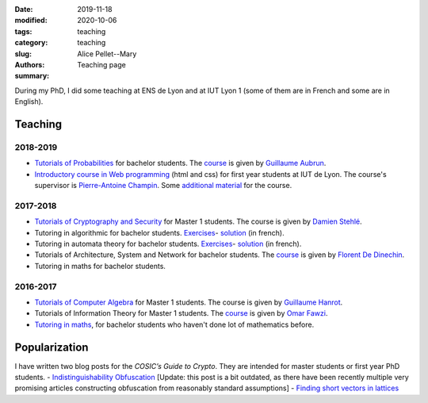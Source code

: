 :date: 2019-11-18
:modified: 2020-10-06
:tags:
:category: teaching
:slug: teaching
:authors: Alice Pellet--Mary
:summary: Teaching page


During my PhD, I did some teaching at ENS de Lyon and at IUT Lyon 1 (some of them are in French and some are in English).

Teaching
========

2018-2019
---------
- `Tutorials of Probabilities <proba.html>`_ for bachelor students. The `course <http://math.univ-lyon1.fr/~aubrun/enseignement/IFL3-probas/index.html>`__ is given by `Guillaume Aubrun <http://math.univ-lyon1.fr/~aubrun/index-english.html>`_.

- `Introductory course in Web programming <https://perso.liris.cnrs.fr/pierre-antoine.champin/enseignement/intro-web/>`_ (html and css) for first year students at IUT de Lyon. The course's supervisor is `Pierre-Antoine Champin <https://perso.liris.cnrs.fr/pierre-antoine.champin/en/>`_. Some `additional material <cours-web.html>`__ for the course.

2017-2018
---------

- `Tutorials of Cryptography and Security <crypto.html>`_ for Master 1 students. The course is given by `Damien Stehlé <http://perso.ens-lyon.fr/damien.stehle/>`_.

- Tutoring in algorithmic for bachelor students. `Exercises <documents/enseignement/td_soutien_algo_questions.pdf>`__- `solution <documents/enseignement/td_soutien_algo_solutions.pdf>`__ (in french).

- Tutoring in automata theory for bachelor students. `Exercises <documents/enseignement/td_soutien_fdi_questions.pdf>`__- `solution <documents/enseignement/td_soutien_fdi_solutions.pdf>`__ (in french).

- Tutorials of Architecture, System and Network for bachelor students. The `course <http://perso.citi-lab.fr/fdedinec/enseignement/2017/>`__  is given by `Florent De Dinechin <http://perso.citi-lab.fr/fdedinec/>`_.

- Tutoring in maths for bachelor students.

2016-2017
---------

- `Tutorials of Computer Algebra <computer-algebra.html>`_ for Master 1 students. The course is given by `Guillaume Hanrot <http://perso.ens-lyon.fr/guillaume.hanrot/>`_.

- Tutorials of Information Theory for Master 1 students. The `course <http://perso.ens-lyon.fr/omar.fawzi/teaching/it/index.html>`__ is given by `Omar Fawzi <http://perso.ens-lyon.fr/omar.fawzi/index.html>`_.

- `Tutoring in maths <mise-a-niveau-maths.html>`_, for bachelor students who haven't done lot of mathematics before.

Popularization
===============
I have written two blog posts for the *COSIC’s Guide to Crypto*. They are intended for master students or first year PhD students.
- `Indistinguishability Obfuscation <https://www.esat.kuleuven.be/cosic/blog/program-obfuscation/>`_ [Update: this post is a bit outdated, as there have been recently multiple very promising articles constructing obfuscation from reasonably standard assumptions]
- `Finding short vectors in lattices <https://www.esat.kuleuven.be/cosic/blog/lattice-reduction/>`_


